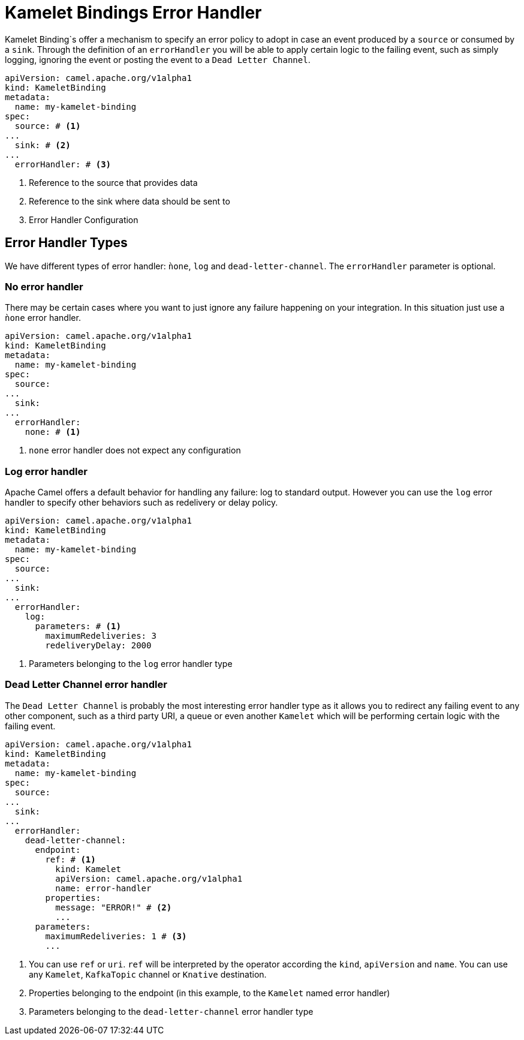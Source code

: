 [[kameletbindings-error-handler]]
= Kamelet Bindings Error Handler

Kamelet Binding`s offer a mechanism to specify an error policy to adopt in case an event produced by a `source` or consumed by a `sink`. Through the definition of an `errorHandler` you will be able to apply certain logic to the failing event, such as simply logging, ignoring the event or posting the event to a `Dead Letter Channel`.

[source,yaml]
----
apiVersion: camel.apache.org/v1alpha1
kind: KameletBinding
metadata:
  name: my-kamelet-binding
spec:
  source: # <1>
...
  sink: # <2>
...
  errorHandler: # <3>
----
<1> Reference to the source that provides data
<2> Reference to the sink where data should be sent to
<3> Error Handler Configuration

[[kameletbindings-error-handler-types]]
== Error Handler Types

We have different types of error handler: `ǹone`, `log` and `dead-letter-channel`. The `errorHandler` parameter is optional.

[[kameletbindings-error-handler-none]]
=== No error handler

There may be certain cases where you want to just ignore any failure happening on your integration. In this situation just use a `ǹone` error handler.

[source,yaml]
----
apiVersion: camel.apache.org/v1alpha1
kind: KameletBinding
metadata:
  name: my-kamelet-binding
spec:
  source:
...
  sink: 
...
  errorHandler: 
    none: # <1>
----
<1> `none` error handler does not expect any configuration

[[kameletbindings-error-handler-log]]
=== Log error handler

Apache Camel offers a default behavior for handling any failure: log to standard output. However you can use the `log` error handler to specify other behaviors such as redelivery or delay policy.

[source,yaml]
----
apiVersion: camel.apache.org/v1alpha1
kind: KameletBinding
metadata:
  name: my-kamelet-binding
spec:
  source:
...
  sink: 
...
  errorHandler: 
    log:
      parameters: # <1>
        maximumRedeliveries: 3
        redeliveryDelay: 2000
----
<1> Parameters belonging to the `log` error handler type

[[kameletbindings-error-handler-dlc]]
=== Dead Letter Channel error handler

The `Dead Letter Channel` is probably the most interesting error handler type as it allows you to redirect any failing event to any other component, such as a third party URI, a queue or even another `Kamelet` which will be performing certain logic with the failing event.

[source,yaml]
----
apiVersion: camel.apache.org/v1alpha1
kind: KameletBinding
metadata:
  name: my-kamelet-binding
spec:
  source:
...
  sink: 
...
  errorHandler: 
    dead-letter-channel:
      endpoint: 
        ref: # <1>
          kind: Kamelet
          apiVersion: camel.apache.org/v1alpha1
          name: error-handler
        properties:
          message: "ERROR!" # <2>
          ...
      parameters:
        maximumRedeliveries: 1 # <3>
        ... 
----
<1> You can use `ref` or `uri`. `ref` will be interpreted by the operator according the `kind`, `apiVersion` and `name`. You can use any `Kamelet`, `KafkaTopic` channel or `Knative` destination.
<2> Properties belonging to the endpoint (in this example, to the `Kamelet` named error handler)
<3> Parameters belonging to the `dead-letter-channel` error handler type

